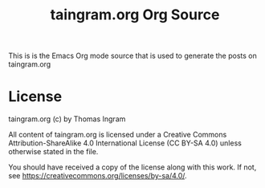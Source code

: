 #+TITLE: taingram.org Org Source

This is is the Emacs Org mode source that is used to generate the
posts on taingram.org

* License
taingram.org (c) by Thomas Ingram

All content of taingram.org is licensed under a Creative Commons
Attribution-ShareAlike 4.0 International License (CC BY-SA 4.0)
unless otherwise stated in the file.

You should have received a copy of the license along with this
work. If not, see <https://creativecommons.org/licenses/by-sa/4.0/>.



